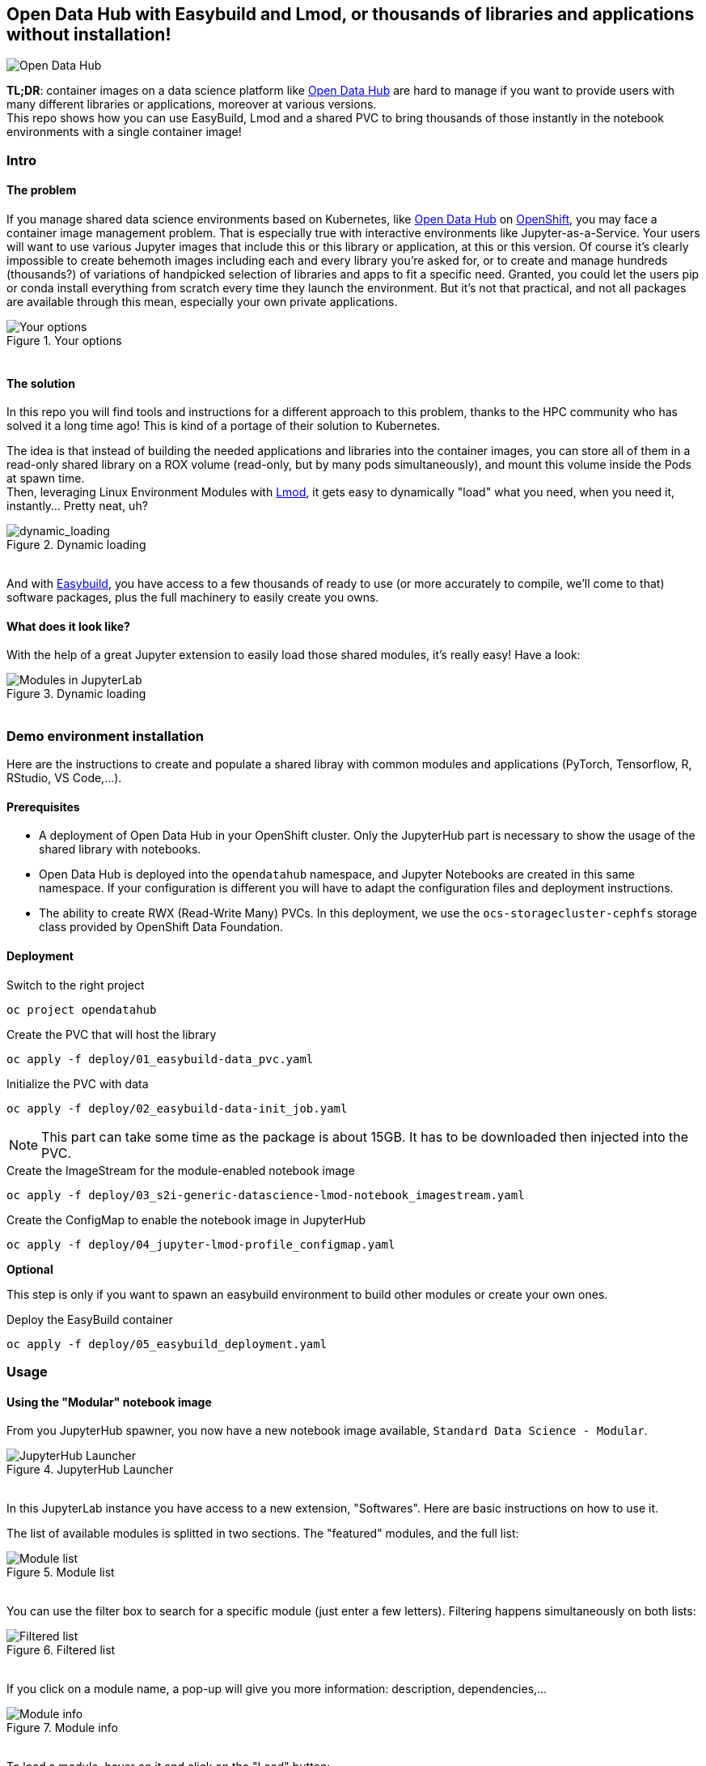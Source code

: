 ifdef::env-github[]
:tip-caption: :bulb:
:note-caption: :information_source:
:important-caption: :heavy_exclamation_mark:
:caution-caption: :fire:
:warning-caption: :warning:
endif::[]

== Open Data Hub with Easybuild and Lmod, or thousands of libraries and applications without installation!

image::doc/img/banner.png[Open Data Hub]

*TL;DR*: container images on a data science platform like link:http://opendatahub.io/[Open Data Hub] are hard to manage if you want to provide users with many different libraries or applications, moreover at various versions. +
This repo shows how you can use EasyBuild, Lmod and a shared PVC to bring thousands of those instantly in the notebook environments with a single container image!

=== Intro

==== The problem

If you manage shared data science environments based on Kubernetes, like link:http://opendatahub.io/[Open Data Hub] on link:https://www.redhat.com/en/technologies/cloud-computing/openshift[OpenShift], you may face a container image management problem. That is especially true with interactive environments like Jupyter-as-a-Service. Your users will want to use various Jupyter images that include this or this library or application, at this or this version. Of course it's clearly impossible to create behemoth images including each and every library you're asked for, or to create and manage hundreds (thousands?) of variations of handpicked selection of libraries and apps to fit a specific need.
Granted, you could let the users pip or conda install everything from scratch every time they launch the environment. But it's not that practical, and not all packages are available through this mean, especially your own private applications.

.Your options
image::doc/img/container_images.png[Your options]
++++
<br>
++++

==== The solution

In this repo you will find tools and instructions for a different approach to this problem, thanks to the HPC community who has solved it a long time ago! This is kind of a portage of their solution to Kubernetes.

The idea is that instead of building the needed applications and libraries into the container images, you can store all of them in a read-only shared library on a ROX volume (read-only, but by many pods simultaneously), and mount this volume inside the Pods at spawn time. +
Then, leveraging Linux Environment Modules with link:https://lmod.readthedocs.io/en/latest/[Lmod], it gets easy to dynamically "load" what you need, when you need it, instantly... Pretty neat, uh?

.Dynamic loading
image::doc/img/dynamic_loading.png[dynamic_loading]
++++
<br>
++++

And with link:https://easybuild.io/[Easybuild], you have access to a few thousands of ready to use (or more accurately to compile, we'll come to that) software packages, plus the full machinery to easily create you owns.

==== What does it look like?

With the help of a great Jupyter extension to easily load those shared modules, it's really easy! Have a look:

.Dynamic loading
image::doc/img/jupyterlab_demo[Modules in JupyterLab]
++++
<br>
++++


=== Demo environment installation

Here are the instructions to create and populate a shared libray with common modules and applications (PyTorch, Tensorflow, R, RStudio, VS Code,...).

==== Prerequisites

* A deployment of Open Data Hub in your OpenShift cluster. Only the JupyterHub part is necessary to show the usage of the shared library with notebooks.
* Open Data Hub is deployed into the `opendatahub` namespace, and Jupyter Notebooks are created in this same namespace. If your configuration is different you will have to adapt the configuration files and deployment instructions.
* The ability to create RWX (Read-Write Many) PVCs. In this deployment, we use the `ocs-storagecluster-cephfs` storage class provided by OpenShift Data Foundation.

==== Deployment

.Switch to the right project
[source,bash]
----
oc project opendatahub
----

.Create the PVC that will host the library
[source,bash]
----
oc apply -f deploy/01_easybuild-data_pvc.yaml
----

.Initialize the PVC with data
[source,bash]
----
oc apply -f deploy/02_easybuild-data-init_job.yaml
----

NOTE: This part can take some time as the package is about 15GB. It has to be downloaded then injected into the PVC.

.Create the ImageStream for the module-enabled notebook image
[source,bash]
----
oc apply -f deploy/03_s2i-generic-datascience-lmod-notebook_imagestream.yaml
----

.Create the ConfigMap to enable the notebook image in JupyterHub
[source,bash]
----
oc apply -f deploy/04_jupyter-lmod-profile_configmap.yaml
----

**Optional**

This step is only if you want to spawn an easybuild environment to build other modules or create your own ones.

.Deploy the EasyBuild container
[source,bash]
----
oc apply -f deploy/05_easybuild_deployment.yaml
----

=== Usage

==== Using the "Modular" notebook image

From you JupyterHub spawner, you now have a new notebook image available, `Standard Data Science - Modular`.

.JupyterHub Launcher
image::doc/img/jupyterhub_launcher.png[JupyterHub Launcher]
++++
<br>
++++

In this JupyterLab instance you have access to a new extension, "Softwares". Here are basic instructions on how to use it.

The list of available modules is splitted in two sections. The "featured" modules, and the full list:

.Module list
image::doc/img/lmod_full_list.png[Module list]
++++
<br>
++++

You can use the filter box to search for a specific module (just enter a few letters). Filtering happens simultaneously on both lists:

.Filtered list
image::doc/img/lmod_filtered_list.png[Filtered list]
++++
<br>
++++

If you click on a module name, a pop-up will give you more information: description, dependencies,...

.Module info
image::doc/img/lmod_module_info.png[Module info]
++++
<br>
++++

To load a module, hover on it and click on the "Load" button:

.Module loading
image::doc/img/lmod_hover.png[Module loading]
++++
<br>
++++

The module and all its dependencies is automatically loaded (torchvision in this example):

.Module loaded
image::doc/img/lmod_loaded.png[Module loaded]
++++
<br>
++++

To unload a module, hover it the "loaded" list, and click "Unload":

.Unload Module
image::doc/img/lmod_unload.png[Unload Module]
++++
<br>
++++

The module and its dependencies will be automatically unloaded.

NOTE: Lmod keeps track of the loaded dependencies for each module. If two different modules share dependencies, a module unloading won't affect the other one, its dependencies will still be there. There are only unloaded when no module needs them anymore!

==== Advanced functions

===== Collections

If you want to create a specific environment with a set of different modules that you want to use, no need to recreate this from scracth every time! You can simply load those modules, then create a "Collection". Next time, just restore this collection in two clicks.

To create a collection, load the modules you want, click on the icon and give a name to the collection.

.Create Collection
image::doc/img/lmod_create_collection.png[Create Collection]
++++
<br>
++++

.Name and Save Collection
image::doc/img/lmod_create_collection_save.png[Name and Save Collection]
++++
<br>
++++

When you want to bring back this environment, just click on the Restore icon, and select and load your collection.

.Restore Collection
image::doc/img/lmod_restore_collection.png[Restore Collection]
++++
<br>
++++

.Restore Collection
image::doc/img/lmod_restore_collection_restore.png[Restore Collection]
++++
<br>
++++

===== Imports

You can also directly work from your notebooks and your scripts to load the modules that you need. To know which modules you have to use, you can directly export the relevant Python code!

Click on the "Generate Python code" icon:

.Generate Code
image::doc/img/lmod_generate_python.png[Generate Code]

++++
<br>
++++

You can then copy paste the full code in you first notebook cell or in your script:

.Python Code
image::doc/img/lmod_generate_python_code.png[Python Code]

++++
<br>
++++

[NOTE]
====
Of course, for this to work in your notebook or your script, the container image or environment you are using must be "lmod-enabled", and the library with the relevant modules must be accessible/mounted into this environment.
====


